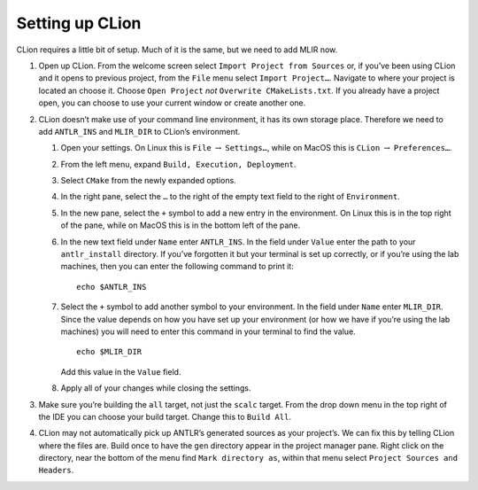 Setting up CLion
----------------

CLion requires a little bit of setup. Much of it is the same, but we
need to add MLIR now.

#. Open up CLion. From the welcome screen select
   ``Import Project from Sources`` or, if you’ve been using CLion and it
   opens to previous project, from the ``File`` menu select
   ``Import Project…``. Navigate to where your project is located an
   choose it. Choose ``Open Project`` *not*
   ``Overwrite CMakeLists.txt``. If you already have a project open, you
   can choose to use your current window or create another one.

#. CLion doesn’t make use of your command line environment, it has its
   own storage place. Therefore we need to add ``ANTLR_INS`` and
   ``MLIR_DIR`` to CLion’s environment.

   #. Open your settings. On Linux this is ``File`` :math:`\rightarrow`
      ``Settings…``, while on MacOS this is ``CLion``
      :math:`\rightarrow` ``Preferences…``.

   #. From the left menu, expand ``Build, Execution, Deployment``.

   #. Select ``CMake`` from the newly expanded options.

   #. In the right pane, select the ``…`` to the right of the empty text
      field to the right of ``Environment``.

   #. In the new pane, select the ``+`` symbol to add a new entry in the
      environment. On Linux this is in the top right of the pane, while
      on MacOS this is in the bottom left of the pane.

   #. In the new text field under ``Name`` enter ``ANTLR_INS``. In the
      field under ``Value`` enter the path to your ``antlr_install``
      directory. If you’ve forgotten it but your terminal is set up
      correctly, or if you’re using the lab machines, then you can enter
      the following command to print it:

      ::

                   echo $ANTLR_INS

   #. Select the ``+`` symbol to add another symbol to your environment.
      In the field under ``Name`` enter ``MLIR_DIR``. Since the value
      depends on how you have set up your environment (or how we have if
      you’re using the lab machines) you will need to enter this command
      in your terminal to find the value.

      ::

                   echo $MLIR_DIR

      Add this value in the ``Value`` field.

   #. Apply all of your changes while closing the settings.

#. Make sure you’re building the ``all`` target, not just the ``scalc``
   target. From the drop down menu in the top right of the IDE you can
   choose your build target. Change this to ``Build All``.

#. CLion may not automatically pick up ANTLR’s generated sources as your
   project’s. We can fix this by telling CLion where the files are.
   Build once to have the ``gen`` directory appear in the project
   manager pane. Right click on the directory, near the bottom of the
   menu find ``Mark directory as``, within that menu select
   ``Project Sources and Headers``.

